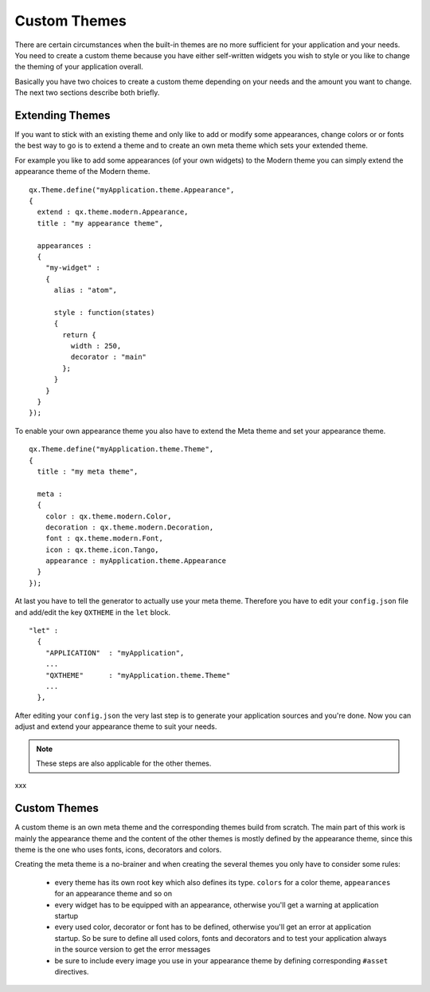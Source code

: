 .. _pages/ui_custom_themes#custom_themes:

Custom Themes
*************

There are certain circumstances when the built-in themes are no more sufficient for your application and your needs. You need to create a custom theme because you have either self-written widgets you wish to style or you like to change the theming of your application overall.

Basically you have two choices to create a custom theme depending on your needs and the amount you want to change. The next two sections describe both briefly.

.. _pages/ui_custom_themes#extending_themes:

Extending Themes
================

If you want to stick with an existing theme and only like to add or modify some appearances, change colors or or fonts the best way to go is to extend a theme and to create an own meta theme which sets your extended theme.

For example you like to add some appearances (of your own widgets) to the Modern theme you can simply extend the appearance theme of the Modern theme.

::

    qx.Theme.define("myApplication.theme.Appearance",
    {
      extend : qx.theme.modern.Appearance,
      title : "my appearance theme",

      appearances :
      {
        "my-widget" : 
        {
          alias : "atom",

          style : function(states)
          {
            return {
              width : 250,
              decorator : "main"
            };
          }
        }
      }
    });

To enable your own appearance theme you also have to extend the Meta theme and set your appearance theme.

::

    qx.Theme.define("myApplication.theme.Theme",
    {
      title : "my meta theme",

      meta :
      {
        color : qx.theme.modern.Color,
        decoration : qx.theme.modern.Decoration,
        font : qx.theme.modern.Font,
        icon : qx.theme.icon.Tango,
        appearance : myApplication.theme.Appearance
      }
    });

At last you have to tell the generator to actually use your meta theme. Therefore you have to edit your ``config.json`` file and add/edit the key ``QXTHEME`` in the ``let`` block.

::

    "let" :
      {
        "APPLICATION"  : "myApplication",
        ...
        "QXTHEME"      : "myApplication.theme.Theme"
        ...
      },

After editing your ``config.json`` the very last step is to generate your application sources and you're done. Now you can adjust and extend your appearance theme to suit your needs.

.. note::

    These steps are also applicable for the other themes.
xxx

.. _pages/ui_custom_themes#custom_themes:

Custom Themes
=============

A custom theme is an own meta theme and the corresponding themes build from scratch. The main part of this work is mainly the appearance theme and the content of the other themes is mostly defined by the appearance theme, since this theme is the one who uses fonts, icons, decorators and colors.

Creating the meta theme is a no-brainer and when creating the several themes you only have to consider some rules:

   * every theme has its own root key which also defines its type. ``colors`` for a color theme, ``appearances`` for an appearance theme and so on
   * every widget has to be equipped with an appearance, otherwise you'll get a warning at application startup
   * every used color, decorator or font has to be defined, otherwise you'll get an error at application startup. So be sure to define all used colors, fonts and decorators and to test your application always in the source version to get the error messages
   * be sure to include every image you use in your appearance theme by defining corresponding ``#asset`` directives.